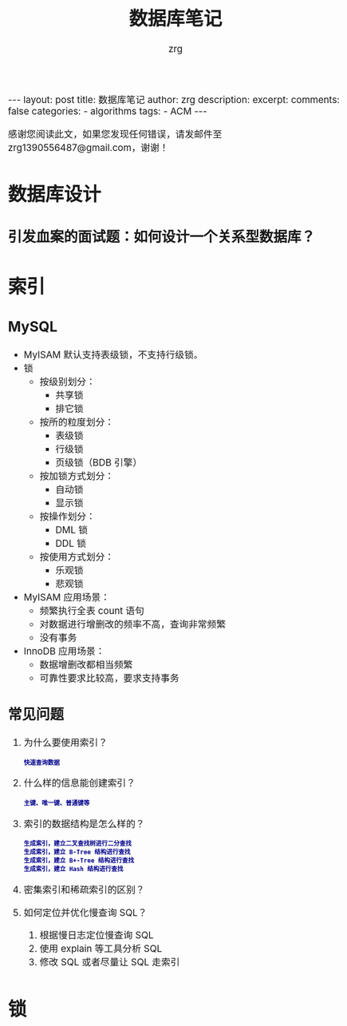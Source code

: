 #+TITLE:  数据库笔记
#+AUTHOR:    zrg
#+EMAIL:     zrg1390556487@gmail.com
#+LANGUAGE:  cn
#+OPTIONS:   H:3 num:t toc:nil \n:nil @:t ::t |:t ^:nil -:t f:t *:t <:t
#+OPTIONS:   TeX:t LaTeX:t skip:nil d:nil todo:t pri:nil tags:not-in-toc
#+INFOJS_OPT: view:plain toc:t ltoc:t mouse:underline buttons:0 path:http://cs3.swfc.edu.cn/~20121156044/.org-info.js />
#+HTML_HEAD: <link rel="stylesheet" type="text/css" href="http://cs3.swfu.edu.cn/~20121156044/.org-manual.css" />
#+EXPORT_SELECT_TAGS: export
#+HTML_HEAD_EXTRA: <style>body {font-size:14pt} code {font-weight:bold;font-size:12px; color:darkblue}</style>
#+EXPORT_EXCLUDE_TAGS: noexport
#+LINK_UP:   
#+LINK_HOME: 
#+XSLT: 

#+STARTUP: showall indent
#+STARTUP: hidestars
#+BEGIN_EXPORT HTML
---
layout: post
title: 数据库笔记
author: zrg
description:   
excerpt: 
comments: false
categories: 
- algorithms
tags:
- ACM
---
#+END_EXPORT

# (setq org-export-html-use-infojs nil)
感谢您阅读此文，如果您发现任何错误，请发邮件至 zrg1390556487@gmail.com，谢谢！
# (setq org-export-html-style nil)

* 数据库设计
** 引发血案的面试题：如何设计一个关系型数据库？
[[file:{{site.url}}/assets/images/database-001.png]]
* 索引
** MySQL
- MyISAM 默认支持表级锁，不支持行级锁。
- 锁
  - 按级别划分：
    - 共享锁
    - 排它锁
  - 按所的粒度划分：
    - 表级锁
    - 行级锁
    - 页级锁（BDB 引擎）
  - 按加锁方式划分：
    - 自动锁
    - 显示锁
  - 按操作划分：
    - DML 锁
    - DDL 锁
  - 按使用方式划分：
    - 乐观锁
    - 悲观锁
- MyISAM 应用场景：
  - 频繁执行全表 count 语句
  - 对数据进行增删改的频率不高，查询非常频繁
  - 没有事务
- InnoDB 应用场景：
  - 数据增删改都相当频繁
  - 可靠性要求比较高，要求支持事务
** 常见问题
1. 为什么要使用索引？
   : 快速查询数据
2. 什么样的信息能创建索引？
   : 主键、唯一键、普通键等
3. 索引的数据结构是怎么样的？
   : 生成索引，建立二叉查找树进行二分查找
   : 生成索引，建立 B-Tree 结构进行查找
   : 生成索引，建立 B+-Tree 结构进行查找
   : 生成索引，建立 Hash 结构进行查找
4. 密集索引和稀疏索引的区别？
5. 如何定位并优化慢查询 SQL？
   1) 根据慢日志定位慢查询 SQL
   2) 使用 explain 等工具分析 SQL
   3) 修改 SQL 或者尽量让 SQL 走索引
* 锁
